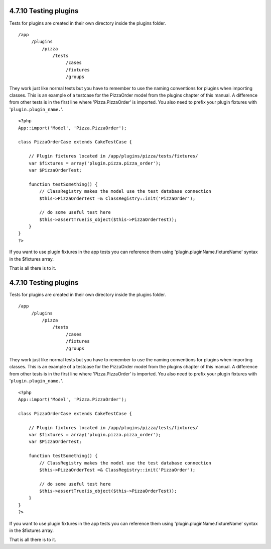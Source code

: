 4.7.10 Testing plugins
----------------------

Tests for plugins are created in their own directory inside the
plugins folder.

::

    /app
         /plugins
             /pizza
                 /tests
                      /cases
                      /fixtures
                      /groups

They work just like normal tests but you have to remember to use
the naming conventions for plugins when importing classes. This is
an example of a testcase for the PizzaOrder model from the plugins
chapter of this manual. A difference from other tests is in the
first line where 'Pizza.PizzaOrder' is imported. You also need to
prefix your plugin fixtures with '``plugin.plugin_name.``'.

::

    <?php 
    App::import('Model', 'Pizza.PizzaOrder');
    
    class PizzaOrderCase extends CakeTestCase {
    
        // Plugin fixtures located in /app/plugins/pizza/tests/fixtures/
        var $fixtures = array('plugin.pizza.pizza_order');
        var $PizzaOrderTest;
        
        function testSomething() {
            // ClassRegistry makes the model use the test database connection
            $this->PizzaOrderTest =& ClassRegistry::init('PizzaOrder');
    
            // do some useful test here
            $this->assertTrue(is_object($this->PizzaOrderTest));
        }
    }
    ?>

If you want to use plugin fixtures in the app tests you can
reference them using 'plugin.pluginName.fixtureName' syntax in the
$fixtures array.

That is all there is to it.

4.7.10 Testing plugins
----------------------

Tests for plugins are created in their own directory inside the
plugins folder.

::

    /app
         /plugins
             /pizza
                 /tests
                      /cases
                      /fixtures
                      /groups

They work just like normal tests but you have to remember to use
the naming conventions for plugins when importing classes. This is
an example of a testcase for the PizzaOrder model from the plugins
chapter of this manual. A difference from other tests is in the
first line where 'Pizza.PizzaOrder' is imported. You also need to
prefix your plugin fixtures with '``plugin.plugin_name.``'.

::

    <?php 
    App::import('Model', 'Pizza.PizzaOrder');
    
    class PizzaOrderCase extends CakeTestCase {
    
        // Plugin fixtures located in /app/plugins/pizza/tests/fixtures/
        var $fixtures = array('plugin.pizza.pizza_order');
        var $PizzaOrderTest;
        
        function testSomething() {
            // ClassRegistry makes the model use the test database connection
            $this->PizzaOrderTest =& ClassRegistry::init('PizzaOrder');
    
            // do some useful test here
            $this->assertTrue(is_object($this->PizzaOrderTest));
        }
    }
    ?>

If you want to use plugin fixtures in the app tests you can
reference them using 'plugin.pluginName.fixtureName' syntax in the
$fixtures array.

That is all there is to it.
